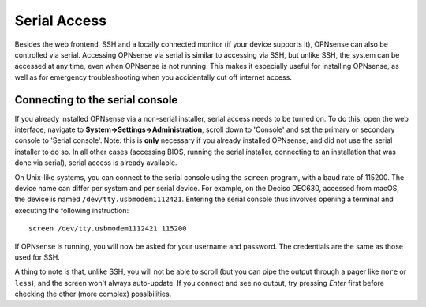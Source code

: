 =============
Serial Access
=============

Besides the web frontend, SSH and a locally connected monitor (if your device supports it), OPNsense can also be
controlled via serial. Accessing OPNsense via serial is similar to accessing via SSH, but unlike SSH, the system can
be accessed at any time, even when OPNsense is not running. This makes it especially useful for installing OPNsense,
as well as for emergency troubleshooting when you accidentally cut off internet access.

--------------------------------
Connecting to the serial console
--------------------------------

If you already installed OPNsense via a non-serial installer, serial access needs to be turned on. To do this, open
the web interface, navigate to **System->Settings->Administration**, scroll down to 'Console' and set the primary or
secondary console to 'Serial console'. Note: this is **only** necessary if you already installed OPNsense, and did not
use the serial installer to do so. In all other cases (accessing BIOS, running the serial installer, connecting to an
installation that was done via serial), serial access is already available.

On Unix-like systems, you can connect to the serial console using the ``screen`` program, with a baud rate of 115200.
The device name can differ per system and per serial device. For example, on the Deciso DEC630, accessed from macOS,
the device is named ``/dev/tty.usbmodem1112421``. Entering the serial console thus involves opening a terminal and
executing the following instruction:

::

  screen /dev/tty.usbmodem1112421 115200

If OPNsense is running, you will now be asked for your username and password. The credentials are the same as those
used for SSH.

A thing to note is that, unlike SSH, you will not be able to scroll (but you can pipe the output through a pager like
``more`` or ``less``), and the screen won't always auto-update. If you connect and see no output, try pressing `Enter`
first before checking the other (more complex) possibilities.
